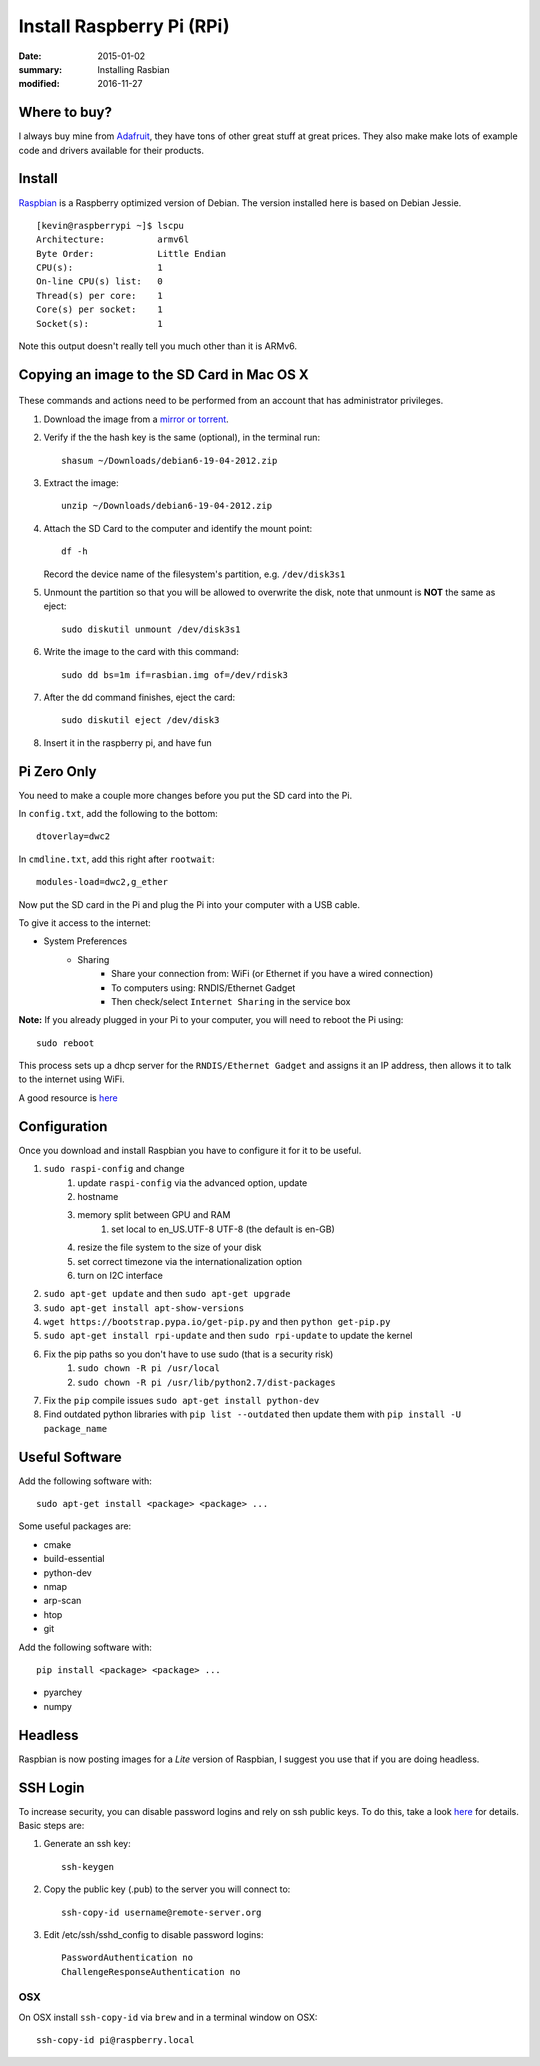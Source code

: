 Install Raspberry Pi (RPi)
============================

:date: 2015-01-02
:summary: Installing Rasbian
:modified: 2016-11-27

.. figure:: {filename}/blog/raspbian/pics/rpi-org.png
	:width: 200px
	:align: center


Where to buy?
-------------

I always buy mine from `Adafruit <https://www.adafruit.com>`__, they
have tons of other great stuff at great prices. They also make make lots
of example code and drivers available for their products.

Install
--------

`Raspbian <http://www.raspbian.org>`__ is a Raspberry optimized version
of Debian. The version installed here is based on Debian Jessie.

::

    [kevin@raspberrypi ~]$ lscpu
    Architecture:          armv6l
    Byte Order:            Little Endian
    CPU(s):                1
    On-line CPU(s) list:   0
    Thread(s) per core:    1
    Core(s) per socket:    1
    Socket(s):             1

Note this output doesn't really tell you much other than it is ARMv6.

Copying an image to the SD Card in Mac OS X
-------------------------------------------

.. figure:: {filename}/blog/raspbian/pics/sd.jpg
   :width: 200px
   :alt: sd logo

These commands and actions need to be performed from an account that has
administrator privileges.

1. Download the image from a `mirror or
   torrent <http://www.raspberrypi.org/downloads>`__.

2. Verify if the the hash key is the same (optional), in the terminal
   run::

       shasum ~/Downloads/debian6-19-04-2012.zip

3. Extract the image::

       unzip ~/Downloads/debian6-19-04-2012.zip

4. Attach the SD Card to the computer and identify the mount point::

       df -h

   Record the device name of the filesystem's partition, e.g.
   ``/dev/disk3s1``

5. Unmount the partition so that you will be allowed to overwrite the
   disk, note that unmount is **NOT** the same as eject:

   ::

       sudo diskutil unmount /dev/disk3s1

6. Write the image to the card with this command:

   ::

       sudo dd bs=1m if=rasbian.img of=/dev/rdisk3

7. After the dd command finishes, eject the card:

   ::

       sudo diskutil eject /dev/disk3

8. Insert it in the raspberry pi, and have fun

Pi Zero Only
----------------

You need to make a couple more changes before you put the SD card into the Pi.

In ``config.txt``, add the following to the bottom::

	dtoverlay=dwc2

In ``cmdline.txt``, add this right after ``rootwait``::

	modules-load=dwc2,g_ether

Now put the SD card in the Pi and plug the Pi into your computer with a USB cable.

To give it access to the internet:

* System Preferences
	* Sharing
		* Share your connection from: WiFi (or Ethernet if you have a wired connection)
		* To computers using: RNDIS/Ethernet Gadget
		* Then check/select ``Internet Sharing`` in the service box

**Note:** If you already plugged in your Pi to your computer, you will need to
reboot the Pi using::

	sudo reboot

This process sets up a dhcp server for the ``RNDIS/Ethernet Gadget`` and assigns
it an IP address, then allows it to talk to the internet using WiFi.

A good resource is `here <file:///Users/kevin/Desktop/Connect%20To%20A%20Raspberry%20Pi%20Zero%20With%20A%20USB%20Cable%20And%20SSH.htm>`__

Configuration
--------------

Once you download and install Raspbian you have to configure it for it to be useful.

#. ``sudo raspi-config`` and change
    #. update ``raspi-config`` via the advanced option, update
    #. hostname
    #. memory split between GPU and RAM
	#. set local to en_US.UTF-8 UTF-8 (the default is en-GB)
    #. resize the file system to the size of your disk
    #. set correct timezone via the internationalization option
    #. turn on I2C interface
#. ``sudo apt-get update`` and then ``sudo apt-get upgrade``
#. ``sudo apt-get install apt-show-versions``
#. ``wget https://bootstrap.pypa.io/get-pip.py`` and then ``python get-pip.py``
#. ``sudo apt-get install rpi-update`` and then ``sudo rpi-update`` to update the kernel
#. Fix the pip paths so you don't have to use sudo (that is a security risk)
    #. ``sudo chown -R pi /usr/local``
    #. ``sudo chown -R pi /usr/lib/python2.7/dist-packages``
#. Fix the ``pip`` compile issues ``sudo apt-get install python-dev``
#. Find outdated python libraries with ``pip list --outdated`` then update them with ``pip install -U package_name``

Useful Software
-----------------

Add the following software with::

	sudo apt-get install <package> <package> ...

Some useful packages are:

* cmake
* build-essential
* python-dev
* nmap
* arp-scan
* htop
* git


Add the following software with::

	pip install <package> <package> ...

* pyarchey
* numpy

Headless
----------

Raspbian is now posting images for a *Lite* version of Raspbian, I suggest you
use that if you are doing headless.

SSH Login
---------

To increase security, you can disable password logins and rely on ssh
public keys. To do this, take a look
`here <https://wiki.archlinux.org/index.php/SSH_Keys>`__ for details.
Basic steps are:

1. Generate an ssh key::

       ssh-keygen

2. Copy the public key (.pub) to the server you will connect to::

       ssh-copy-id username@remote-server.org

3. Edit /etc/ssh/sshd\_config to disable password logins::

       PasswordAuthentication no
       ChallengeResponseAuthentication no

OSX
~~~~

On OSX install ``ssh-copy-id`` via ``brew`` and in a terminal window on OSX::

    ssh-copy-id pi@raspberry.local
